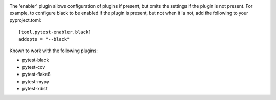 .. image:: https://img.shields.io/pypi/v/pytest-enabler.svg
   :target: `PyPI link`_

.. image:: https://img.shields.io/pypi/pyversions/pytest-enabler.svg
   :target: `PyPI link`_

.. _PyPI link: https://pypi.org/project/pytest-enabler

.. image:: https://github.com/jaraco/pytest-enabler/workflows/tests/badge.svg
   :target: https://github.com/jaraco/pytest-enabler/actions?query=workflow%3A%22tests%22
   :alt: tests

.. image:: https://img.shields.io/badge/code%20style-black-000000.svg
   :target: https://github.com/psf/black
   :alt: Code style: Black

.. .. image:: https://readthedocs.org/projects/skeleton/badge/?version=latest
..    :target: https://skeleton.readthedocs.io/en/latest/?badge=latest

.. image:: https://img.shields.io/badge/skeleton-2022-informational
   :target: https://blog.jaraco.com/skeleton

The 'enabler' plugin allows configuration of plugins if present, but omits the settings if the plugin is not present. For example, to configure black to be enabled if the plugin is present, but not when it is not, add the following to your pyproject.toml::

    [tool.pytest-enabler.black]
    addopts = "--black"

Known to work with the following plugins:

- pytest-black
- pytest-cov
- pytest-flake8
- pytest-mypy
- pytest-xdist
